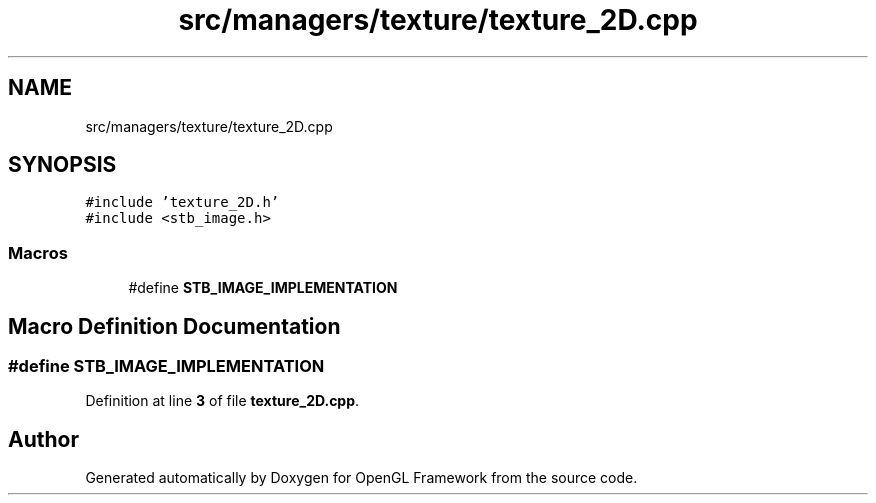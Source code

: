 .TH "src/managers/texture/texture_2D.cpp" 3 "Sun Apr 9 2023" "OpenGL Framework" \" -*- nroff -*-
.ad l
.nh
.SH NAME
src/managers/texture/texture_2D.cpp
.SH SYNOPSIS
.br
.PP
\fC#include 'texture_2D\&.h'\fP
.br
\fC#include <stb_image\&.h>\fP
.br

.SS "Macros"

.in +1c
.ti -1c
.RI "#define \fBSTB_IMAGE_IMPLEMENTATION\fP"
.br
.in -1c
.SH "Macro Definition Documentation"
.PP 
.SS "#define STB_IMAGE_IMPLEMENTATION"

.PP
Definition at line \fB3\fP of file \fBtexture_2D\&.cpp\fP\&.
.SH "Author"
.PP 
Generated automatically by Doxygen for OpenGL Framework from the source code\&.
